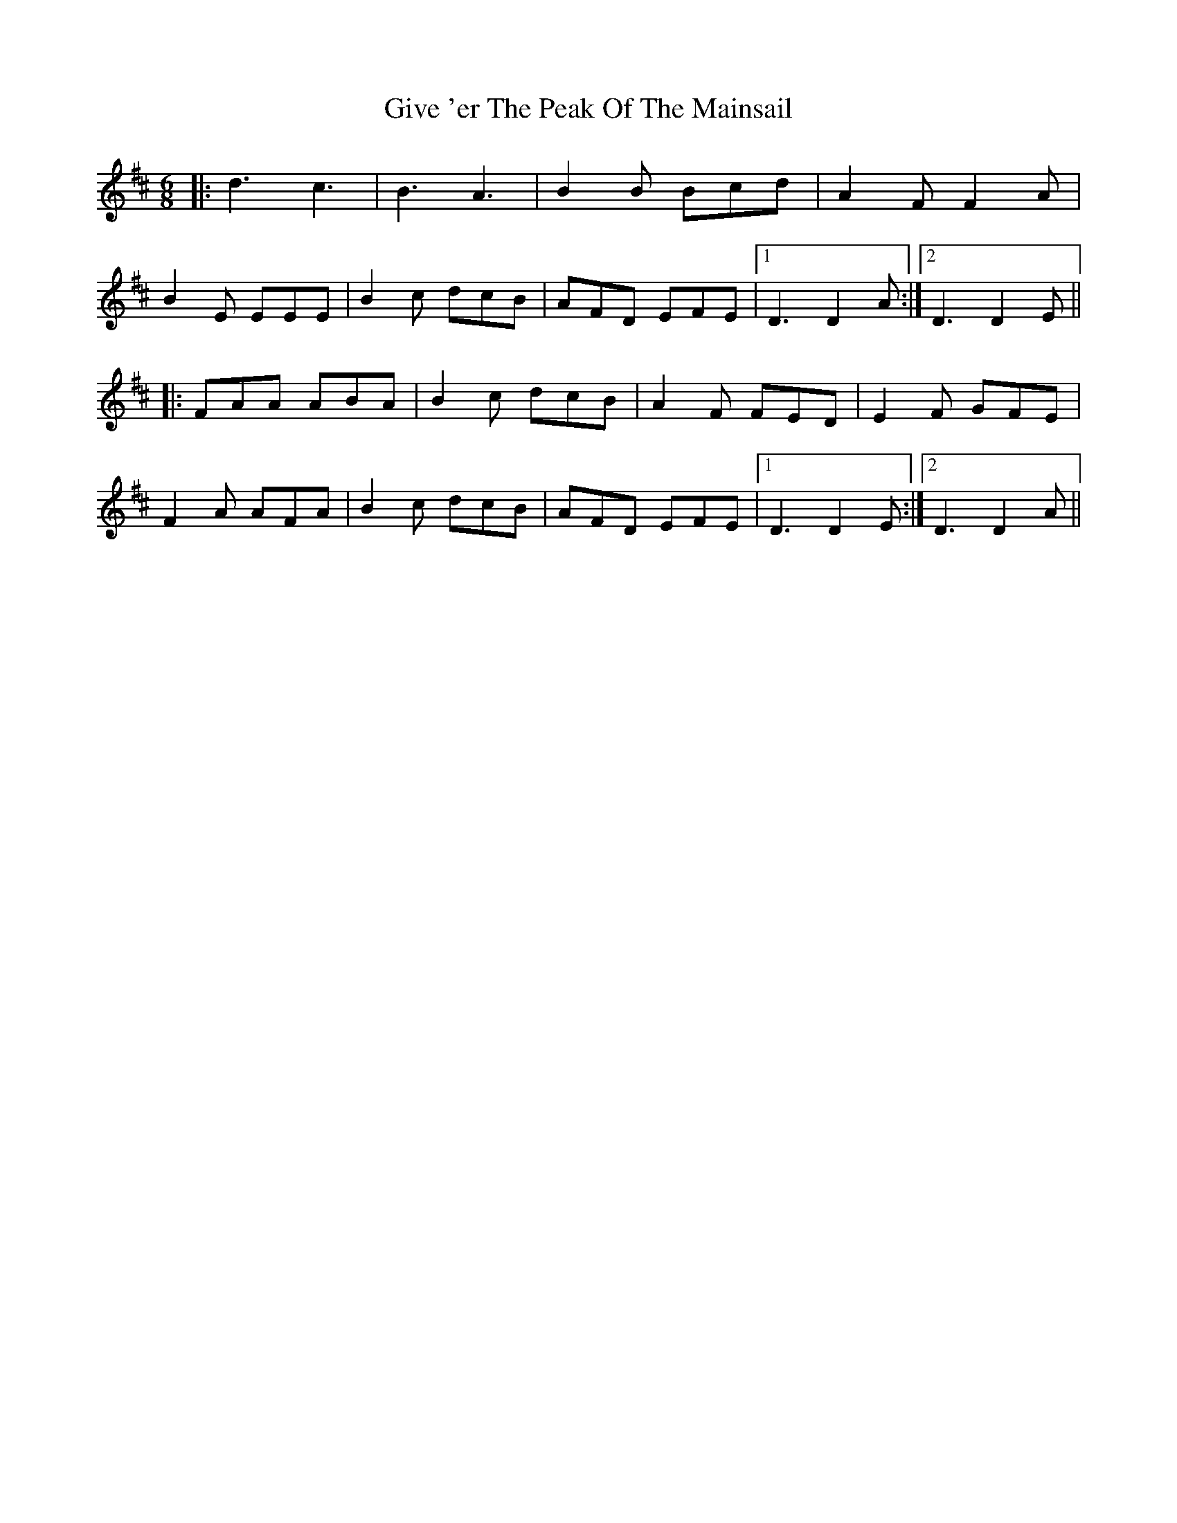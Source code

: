 X: 15316
T: Give 'er The Peak Of The Mainsail
R: jig
M: 6/8
K: Dmajor
|:d3 c3|B3 A3|B2B Bcd|A2F F2A|
B2E EEE|B2c dcB|AFD EFE|1 D3 D2A:|2 D3 D2E||
|:FAA ABA|B2c dcB|A2F FED|E2F GFE|
F2A AFA|B2c dcB|AFD EFE|1 D3 D2E:|2 D3 D2A||

